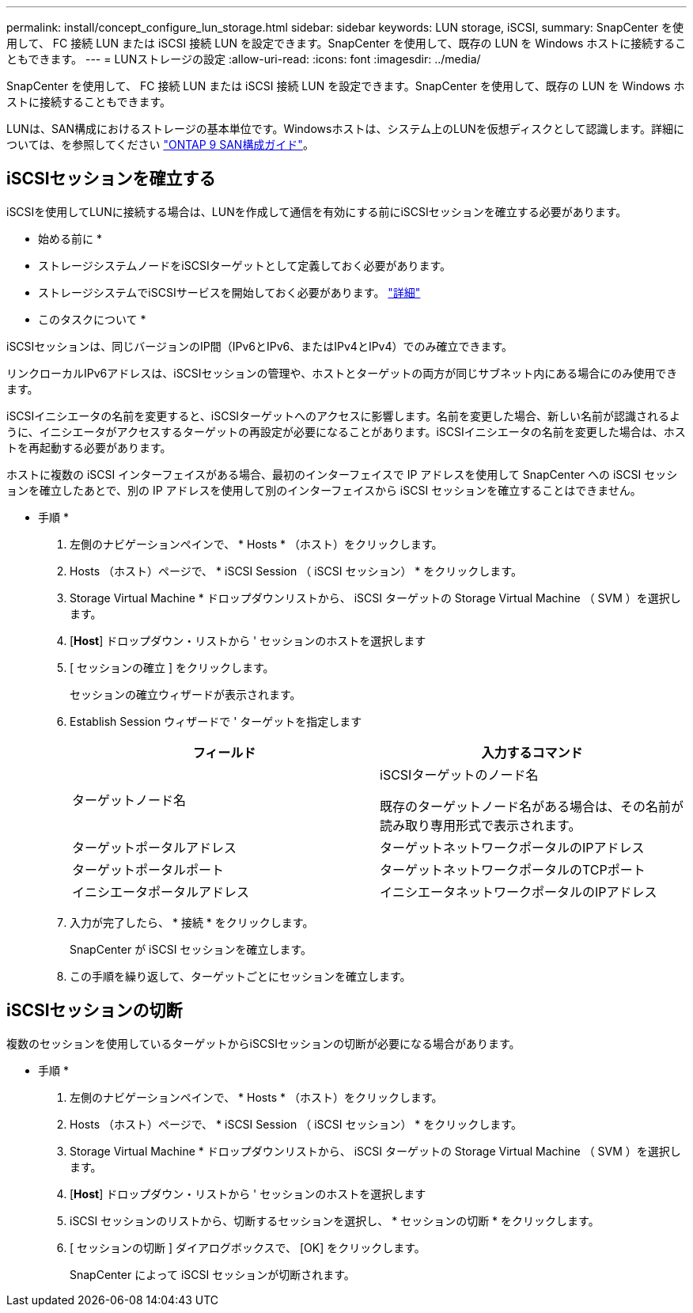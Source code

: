 ---
permalink: install/concept_configure_lun_storage.html 
sidebar: sidebar 
keywords: LUN storage, iSCSI, 
summary: SnapCenter を使用して、 FC 接続 LUN または iSCSI 接続 LUN を設定できます。SnapCenter を使用して、既存の LUN を Windows ホストに接続することもできます。 
---
= LUNストレージの設定
:allow-uri-read: 
:icons: font
:imagesdir: ../media/


[role="lead"]
SnapCenter を使用して、 FC 接続 LUN または iSCSI 接続 LUN を設定できます。SnapCenter を使用して、既存の LUN を Windows ホストに接続することもできます。

LUNは、SAN構成におけるストレージの基本単位です。Windowsホストは、システム上のLUNを仮想ディスクとして認識します。詳細については、を参照してください http://docs.netapp.com/ontap-9/topic/com.netapp.doc.dot-cm-sanconf/home.html["ONTAP 9 SAN構成ガイド"^]。



== iSCSIセッションを確立する

iSCSIを使用してLUNに接続する場合は、LUNを作成して通信を有効にする前にiSCSIセッションを確立する必要があります。

* 始める前に *

* ストレージシステムノードをiSCSIターゲットとして定義しておく必要があります。
* ストレージシステムでiSCSIサービスを開始しておく必要があります。 http://docs.netapp.com/ontap-9/topic/com.netapp.doc.dot-cm-sanag/home.html["詳細"^]


* このタスクについて *

iSCSIセッションは、同じバージョンのIP間（IPv6とIPv6、またはIPv4とIPv4）でのみ確立できます。

リンクローカルIPv6アドレスは、iSCSIセッションの管理や、ホストとターゲットの両方が同じサブネット内にある場合にのみ使用できます。

iSCSIイニシエータの名前を変更すると、iSCSIターゲットへのアクセスに影響します。名前を変更した場合、新しい名前が認識されるように、イニシエータがアクセスするターゲットの再設定が必要になることがあります。iSCSIイニシエータの名前を変更した場合は、ホストを再起動する必要があります。

ホストに複数の iSCSI インターフェイスがある場合、最初のインターフェイスで IP アドレスを使用して SnapCenter への iSCSI セッションを確立したあとで、別の IP アドレスを使用して別のインターフェイスから iSCSI セッションを確立することはできません。

* 手順 *

. 左側のナビゲーションペインで、 * Hosts * （ホスト）をクリックします。
. Hosts （ホスト）ページで、 * iSCSI Session （ iSCSI セッション） * をクリックします。
. Storage Virtual Machine * ドロップダウンリストから、 iSCSI ターゲットの Storage Virtual Machine （ SVM ）を選択します。
. [*Host*] ドロップダウン・リストから ' セッションのホストを選択します
. [ セッションの確立 ] をクリックします。
+
セッションの確立ウィザードが表示されます。

. Establish Session ウィザードで ' ターゲットを指定します
+
|===
| フィールド | 入力するコマンド 


 a| 
ターゲットノード名
 a| 
iSCSIターゲットのノード名

既存のターゲットノード名がある場合は、その名前が読み取り専用形式で表示されます。



 a| 
ターゲットポータルアドレス
 a| 
ターゲットネットワークポータルのIPアドレス



 a| 
ターゲットポータルポート
 a| 
ターゲットネットワークポータルのTCPポート



 a| 
イニシエータポータルアドレス
 a| 
イニシエータネットワークポータルのIPアドレス

|===
. 入力が完了したら、 * 接続 * をクリックします。
+
SnapCenter が iSCSI セッションを確立します。

. この手順を繰り返して、ターゲットごとにセッションを確立します。




== iSCSIセッションの切断

複数のセッションを使用しているターゲットからiSCSIセッションの切断が必要になる場合があります。

* 手順 *

. 左側のナビゲーションペインで、 * Hosts * （ホスト）をクリックします。
. Hosts （ホスト）ページで、 * iSCSI Session （ iSCSI セッション） * をクリックします。
. Storage Virtual Machine * ドロップダウンリストから、 iSCSI ターゲットの Storage Virtual Machine （ SVM ）を選択します。
. [*Host*] ドロップダウン・リストから ' セッションのホストを選択します
. iSCSI セッションのリストから、切断するセッションを選択し、 * セッションの切断 * をクリックします。
. [ セッションの切断 ] ダイアログボックスで、 [OK] をクリックします。
+
SnapCenter によって iSCSI セッションが切断されます。


